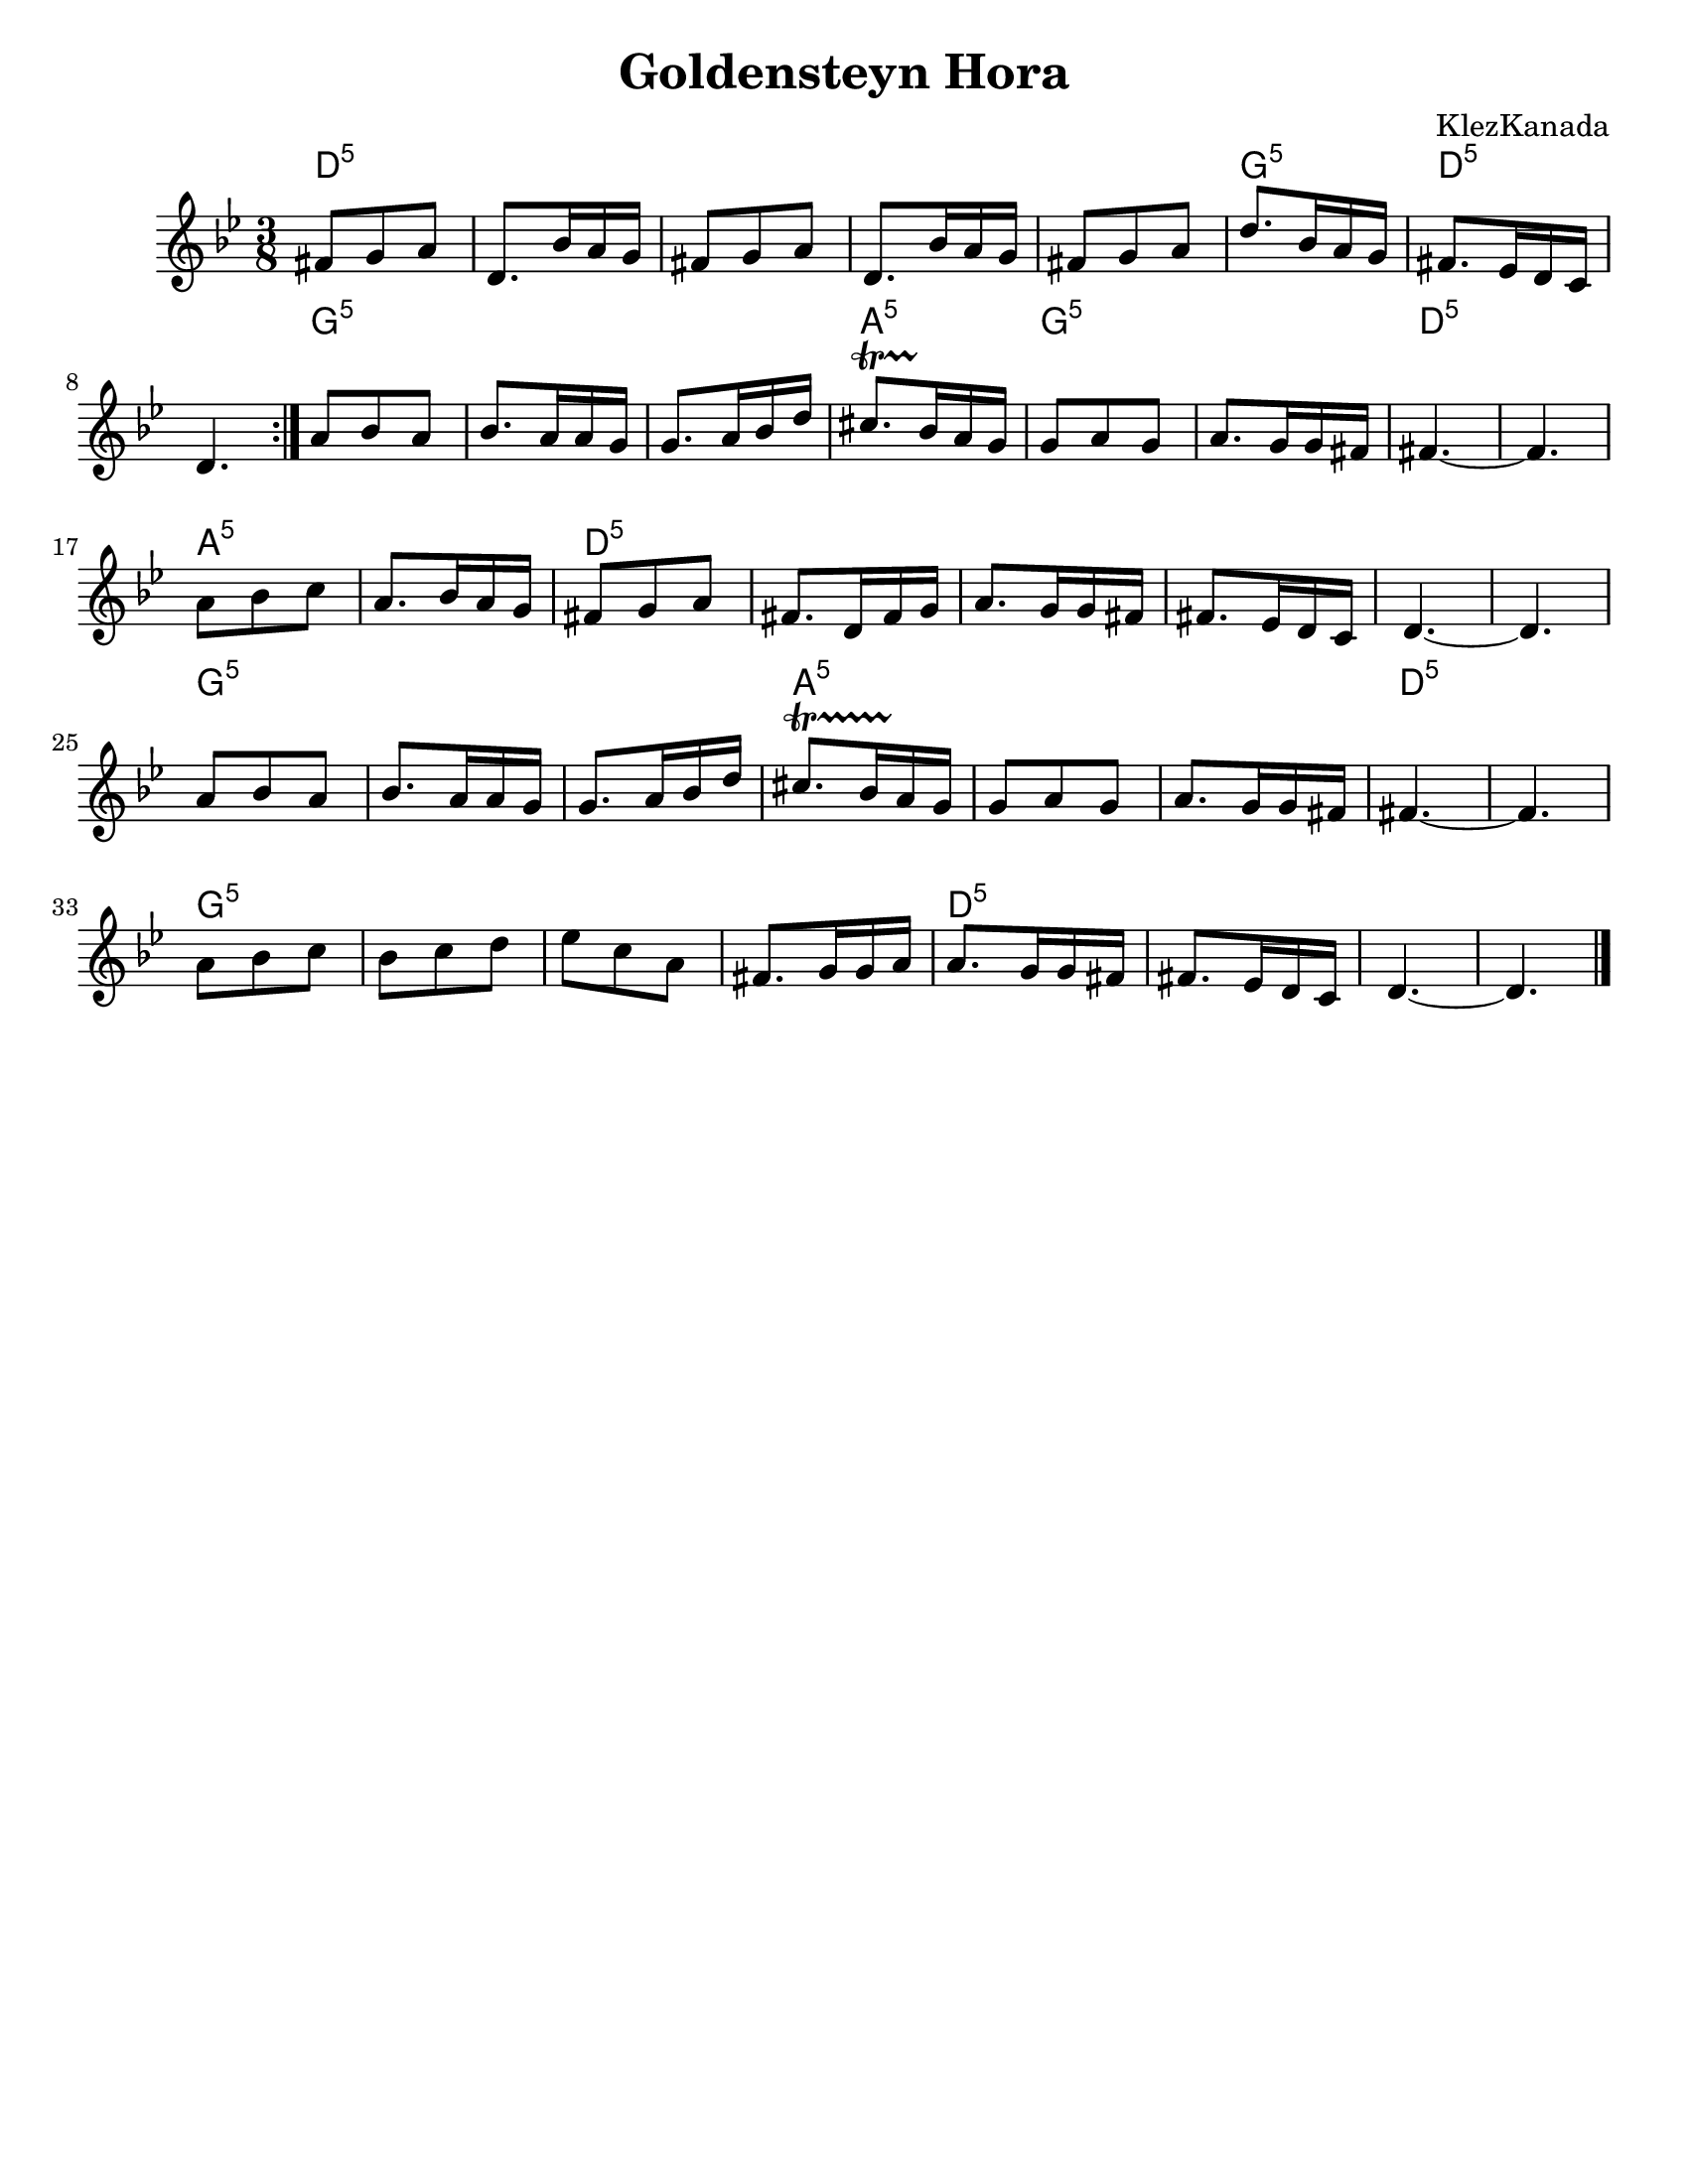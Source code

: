 
\version "2.18.0"
% automatically converted from Montreal Hora.xml

\paper{
  tagline = ##f
  print-all-headers = ##t
  #(set-paper-size "letter")
}
date = #(strftime "%d-%m-%Y" (localtime (current-time)))

%\markup{ \italic{ " Updated " \date  }  }


\layout {
  \context {
    \Score
    autoBeaming = ##f
  }
}
melody =  \relative c' {
  \clef "treble" \key g \minor \time 3/8 \repeat volta 2 {

    fis8 [ g8 a8 ] | % 2
    d,8. [ bes'16 a16 g16 ] | % 3
    fis8 [ g8 a8 ] | % 4
    d,8. [ bes'16 a16 g16 ] | % 5
    fis8 [ g8 a8 ] |
    d8. [ bes16 a16 g16 ] | % 7
    fis8. [ es16 d16 c16 ] | % 8
    d4.
  }

  a'8 [ bes8 a8 ] |
  bes8. [ a16 a16 g16 ] | % 11
  g8. [ a16 bes16 d16 ] |
  cis8.   \startTrillSpan [ bes16 \stopTrillSpan a16 g16 ] | % 13

  g8 [ a8 g8 ] | % 14
  a8. [ g16 g16 fis16 ] | % 15

  fis4. ~ | % 16
  fis4. | % 17

  a8 [ bes8 c8 ] | % 18
  a8. [ bes16 a16 g16 ] |
  fis8 [ g8 a8 ] |
  fis8. [ d16 fis16 g16 ] | % 21
  a8. [ g16 g16 fis16 ] | % 22
  fis8. [ es16 d16 c16 ] | % 23
  d4. ~ | % 24
  d4. | % 25

  a'8 [ bes8 a8 ] | % 26
  bes8. [ a16 a16 g16 ] | % 27
  g8. [ a16 bes16 d16 ] | % 28

  cis8.  \startTrillSpan [ bes16 a16 \stopTrillSpan g16 ] | % 29
  g8 [ a8 g8 ] |
  a8. [ g16 g16 fis16 ] | % 31

  fis4. ~ | % 32
  fis4. | % 33

  a8 [ bes8 c8 ] | % 34
  bes8 [ c8 d8 ] | % 35

  es8  [ c8 a8 ] | % 36
  fis8. [ g16 g16 a16 ] | % 37
  | % 37
  a8. [ g16 g16 fis16 ] | % 38
  fis8. [ es16 d16 c16 ] | % 39
  d4. ~ |
  d4. \bar "|."
}

harmonies =  \chordmode {

  d8:5 |
  s4*7 g8.:m5 |
  s8. d8.:5 |
  s16*9 g8:m5 |
  s1 a8.:5 | %
  s8. g8:m5 |
  s8*5 d4.:5 |
  s4. a8:m5 |
  s8*5 d8:5 |
  s8*17 g8:m5 |
  s1 a8.:5 |
  s16*15 d4.:5 | % 32
  s4. g8:m5 | % 34
  s8*11 d8.:5 | % 38
}

\score {
  <<
    \new ChordNames {
      \set chordChanges = ##t
      \harmonies
    }
    \new Staff
    \melody
  >>
  \header{
    title= "Goldensteyn Hora"
    subtitle=""
    composer= "KlezKanada"
    instrument =""
    arranger= ""
  }
  \layout{indent = 1.0\cm}
  \midi{
    \tempo 4 = 120
  }
}
%{ The score definition
\new Staff <<
    \set Staff.
    \context ChordNames = "PartPOneVoiceOneChords" \PartPOneVoiceOneChords
    \context Staff <<
        \context Voice = "PartPOneVoiceOne" { \PartPOneVoiceOne }
        >>
    >>
%}
